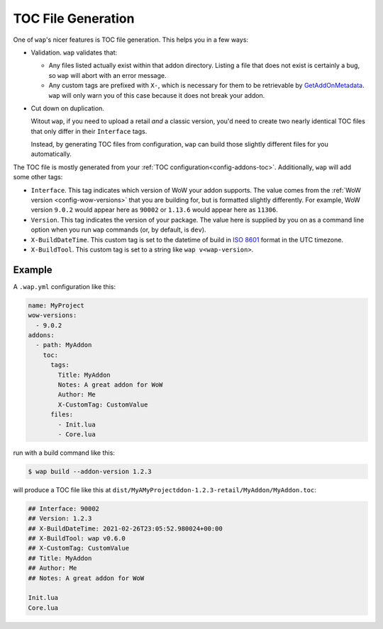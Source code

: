 .. _toc-gen:

TOC File Generation
===================

One of ``wap``'s nicer features is TOC file generation. This helps you in a few ways:

- Validation. ``wap`` validates that:

  * Any files listed actually exist within that addon directory. Listing a file that does not
    exist is certainly a bug, so ``wap`` will abort with an error message.

  * Any custom tags are prefixed with ``X-``, which is necessary for them to be
    retrievable by `GetAddOnMetadata`_. ``wap`` will only warn you of this case because
    it does not break your addon.

- Cut down on duplication.

  Witout ``wap``, if you need to upload a retail *and* a classic version, you'd
  need to create two nearly identical TOC files that only differ in their ``Interface`` tags.

  Instead, by generating TOC files from configuration, ``wap`` can build those slightly
  different files for you automatically.

The TOC file is mostly generated from your :ref:`TOC configuration<config-addons-toc>`.
Additionally, ``wap`` will add some other tags:

- ``Interface``. This tag indicates which version of WoW your addon supports. The value
  comes from the :ref:`WoW version <config-wow-versions>`
  that you are building for, but is formatted slightly differently. For example,
  WoW version ``9.0.2`` would appear here as ``90002`` or ``1.13.6`` would appear here
  as ``11306``.
- ``Version``. This tag indicates the version of your package. The value here is supplied
  by you on as a command line option when you run ``wap`` commands (or, by default, is
  ``dev``).
- ``X-BuildDateTime``. This custom tag is set to the datetime of build in `ISO 8601`_ format
  in the UTC timezone.
- ``X-BuildTool``. This custom tag is set to a string like ``wap v<wap-version>``.

Example
-------

A ``.wap.yml`` configuration like this:

.. code-block:: yaml

  name: MyProject
  wow-versions:
    - 9.0.2
  addons:
    - path: MyAddon
      toc:
        tags:
          Title: MyAddon
          Notes: A great addon for WoW
          Author: Me
          X-CustomTag: CustomValue
        files:
          - Init.lua
          - Core.lua

run with a build command like this:

.. code-block:: console

   $ wap build --addon-version 1.2.3

will produce a TOC file like this at ``dist/MyAMyProjectddon-1.2.3-retail/MyAddon/MyAddon.toc``:

.. code-block:: wowtoc

   ## Interface: 90002
   ## Version: 1.2.3
   ## X-BuildDateTime: 2021-02-26T23:05:52.980024+00:00
   ## X-BuildTool: wap v0.6.0
   ## X-CustomTag: CustomValue
   ## Title: MyAddon
   ## Author: Me
   ## Notes: A great addon for WoW

   Init.lua
   Core.lua

.. _GetAddOnMetadata: https://wow.gamepedia.com/API_GetAddOnMetadata
.. _`ISO 8601`: https://en.wikipedia.org/wiki/ISO_8601
